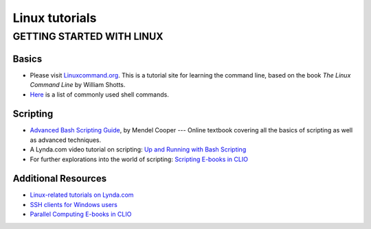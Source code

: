 Linux tutorials
===============

GETTING STARTED WITH LINUX
--------------------------

Basics
^^^^^^

* Please visit `Linuxcommand.org <http://www.linuxcommand.org/>`_.
  This is a tutorial site for learning the command line, based on the book *The Linux Command Line* by William Shotts.
* `Here <http://library.columbia.edu/content/dam/libraryweb/locations/dsc/Software%20Subpages/Intro_to_Linux_Cheatsheet.pdf/>`_
  is a list of commonly used shell commands.

Scripting
^^^^^^^^^

* `Advanced Bash Scripting Guide <http://tldp.org/LDP/abs/html/>`_,
  by Mendel Cooper ---
  Online textbook covering all the basics of scripting as well as advanced techniques.
* A Lynda.com video tutorial on scripting:
  `Up and Running with Bash Scripting <https://shib.lynda.com/Shibboleth.sso/InCommon?providerId=urn:mace:incommon:columbia.edu&target=https://shib.lynda.com/InCommon/>`_
* For further explorations into the world of scripting:
  `Scripting E-books in CLIO <https://clio.columbia.edu/catalog?q=shell+scripting&datasource=catalog&f[format][]=Online&search_field=all_fields&commit=Search/>`_

Additional Resources
^^^^^^^^^^^^^^^^^^^^

* `Linux-related tutorials on Lynda.com <https://clio.columbia.edu/catalog?q=linux+lynda.com&_=1445527654894&datasource=catalog&f[format][]=Online&search_field=all_fields&commit=Search/>`_
* `SSH clients for Windows users <http://www.putty.org/>`_
* `Parallel Computing E-books in CLIO <https://clio.columbia.edu/catalog?q=parallel+computing&datasource=catalog_ebooks&f[format][]=Book&f[format][]=Online&search_field=all_fields&commit=Search/>`_
